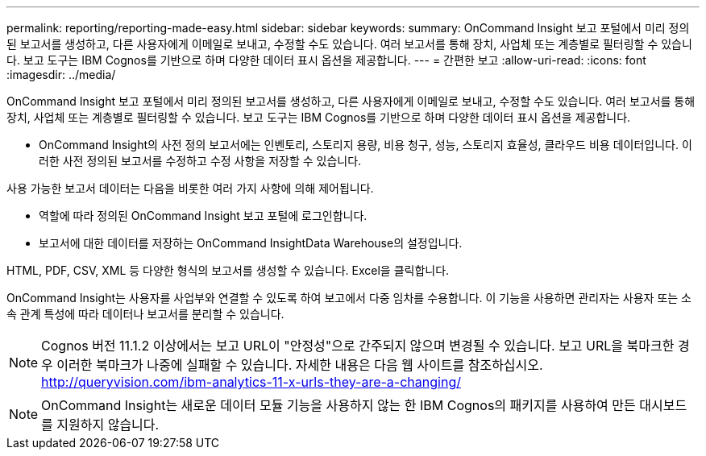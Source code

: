 ---
permalink: reporting/reporting-made-easy.html 
sidebar: sidebar 
keywords:  
summary: OnCommand Insight 보고 포털에서 미리 정의된 보고서를 생성하고, 다른 사용자에게 이메일로 보내고, 수정할 수도 있습니다. 여러 보고서를 통해 장치, 사업체 또는 계층별로 필터링할 수 있습니다. 보고 도구는 IBM Cognos를 기반으로 하며 다양한 데이터 표시 옵션을 제공합니다. 
---
= 간편한 보고
:allow-uri-read: 
:icons: font
:imagesdir: ../media/


[role="lead"]
OnCommand Insight 보고 포털에서 미리 정의된 보고서를 생성하고, 다른 사용자에게 이메일로 보내고, 수정할 수도 있습니다. 여러 보고서를 통해 장치, 사업체 또는 계층별로 필터링할 수 있습니다. 보고 도구는 IBM Cognos를 기반으로 하며 다양한 데이터 표시 옵션을 제공합니다.

* OnCommand Insight의 사전 정의 보고서에는 인벤토리, 스토리지 용량, 비용 청구, 성능, 스토리지 효율성, 클라우드 비용 데이터입니다. 이러한 사전 정의된 보고서를 수정하고 수정 사항을 저장할 수 있습니다.


사용 가능한 보고서 데이터는 다음을 비롯한 여러 가지 사항에 의해 제어됩니다.

* 역할에 따라 정의된 OnCommand Insight 보고 포털에 로그인합니다.
* 보고서에 대한 데이터를 저장하는 OnCommand InsightData Warehouse의 설정입니다.


HTML, PDF, CSV, XML 등 다양한 형식의 보고서를 생성할 수 있습니다. Excel을 클릭합니다.

OnCommand Insight는 사용자를 사업부와 연결할 수 있도록 하여 보고에서 다중 임차를 수용합니다. 이 기능을 사용하면 관리자는 사용자 또는 소속 관계 특성에 따라 데이터나 보고서를 분리할 수 있습니다.

[NOTE]
====
Cognos 버전 11.1.2 이상에서는 보고 URL이 "안정성"으로 간주되지 않으며 변경될 수 있습니다. 보고 URL을 북마크한 경우 이러한 북마크가 나중에 실패할 수 있습니다. 자세한 내용은 다음 웹 사이트를 참조하십시오. http://queryvision.com/ibm-analytics-11-x-urls-they-are-a-changing/[]

====
[NOTE]
====
OnCommand Insight는 새로운 데이터 모듈 기능을 사용하지 않는 한 IBM Cognos의 패키지를 사용하여 만든 대시보드를 지원하지 않습니다.

====